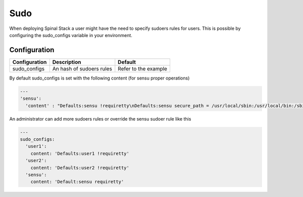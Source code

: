 Sudo
====

When deploying Spinal Stack a user might have the need to specify sudoers rules for users.
This is possible by configuring the sudo_configs variable in your environment.

Configuration
-------------

============= ======================== ====================
Configuration Description              Default
============= ======================== ====================
sudo_configs  An hash of sudoers rules Refer to the example
============= ======================== ====================

By default sudo_configs is set with the following content (for sensu proper operations)

.. code-block:: none

  ---
  'sensu':
    'content' : "Defaults:sensu !requiretty\nDefaults:sensu secure_path = /usr/local/sbin:/usr/local/bin:/sbin:/bin:/usr/sbin:/usr/bin\nsensu ALL = NOPASSWD:ALL"

An administrator can add more sudoers rules or override the sensu sudoer rule like this

.. code-block:: none

  ---
  sudo_configs:
    'user1':
      content: 'Defaults:user1 !requiretty'
    'user2':
      content: 'Defaults:user2 !requiretty'
    'sensu':
      content: 'Default:sensu requiretty'
